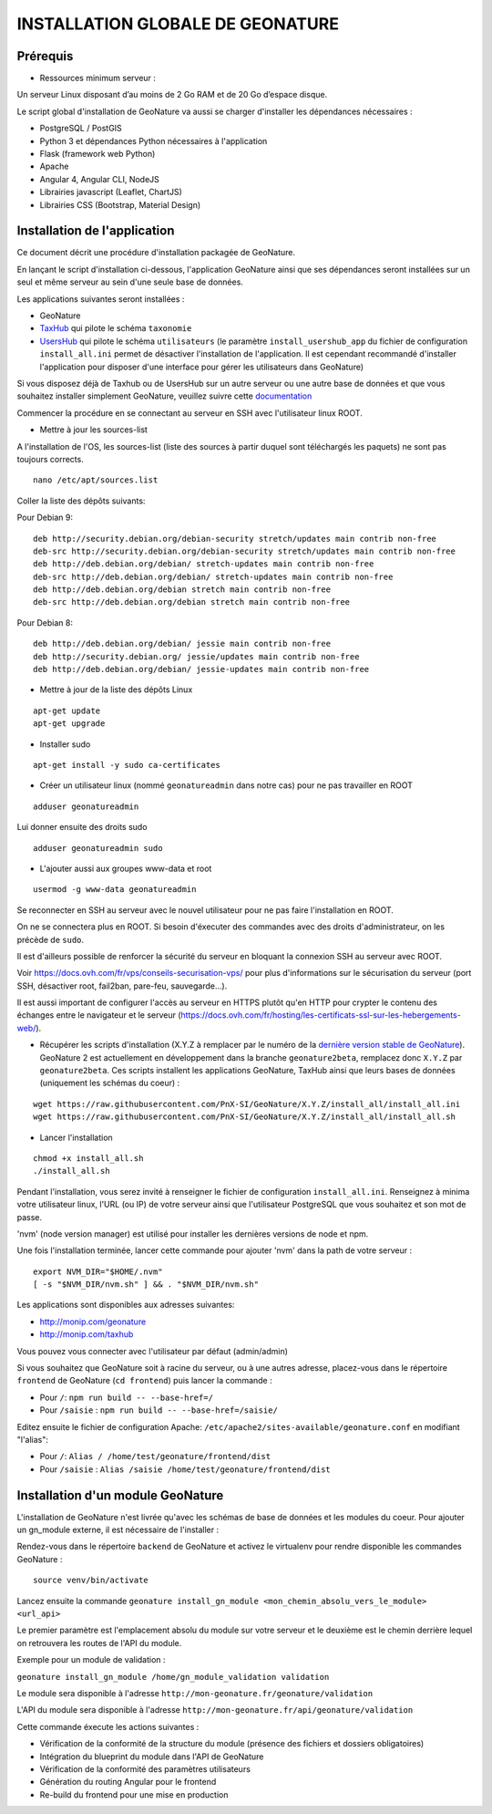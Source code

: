 INSTALLATION GLOBALE DE GEONATURE
=================================

Prérequis
---------

- Ressources minimum serveur :

Un serveur Linux disposant d’au moins de 2 Go RAM et de 20 Go d’espace disque.

Le script global d'installation de GeoNature va aussi se charger d'installer les dépendances nécessaires : 

- PostgreSQL / PostGIS
- Python 3 et dépendances Python nécessaires à l'application
- Flask (framework web Python)
- Apache
- Angular 4, Angular CLI, NodeJS
- Librairies javascript (Leaflet, ChartJS)
- Librairies CSS (Bootstrap, Material Design)

Installation de l'application
-----------------------------

Ce document décrit une procédure d'installation packagée de GeoNature.

En lançant le script d'installation ci-dessous, l'application GeoNature ainsi que ses dépendances seront installées sur un seul et même serveur au sein d'une seule base de données.

Les applications suivantes seront installées :

- GeoNature
- `TaxHub <https://github.com/PnX-SI/TaxHub>`_ qui pilote le schéma ``taxonomie``
- `UsersHub <https://github.com/PnEcrins/UsersHub>`_ qui pilote le schéma ``utilisateurs`` (le paramètre ``install_usershub_app`` du fichier de configuration ``install_all.ini`` permet de désactiver l'installation de l'application. Il est cependant recommandé d'installer l'application pour disposer d'une interface pour gérer les utilisateurs dans GeoNature)

Si vous disposez déjà de Taxhub ou de UsersHub sur un autre serveur ou une autre base de données et que vous souhaitez installer simplement GeoNature, veuillez suivre cette `documentation <https://github.com/PnX-SI/GeoNature/blob/install_all/docs/installation_standalone.rst>`_

Commencer la procédure en se connectant au serveur en SSH avec l'utilisateur linux ROOT.

* Mettre à jour les sources-list
A l'installation de l'OS, les sources-list (liste des sources à partir duquel sont téléchargés les paquets) ne sont pas toujours corrects.

::
        
        nano /etc/apt/sources.list

Coller la liste des dépôts suivants:

Pour Debian 9:

::

        deb http://security.debian.org/debian-security stretch/updates main contrib non-free
        deb-src http://security.debian.org/debian-security stretch/updates main contrib non-free
        deb http://deb.debian.org/debian/ stretch-updates main contrib non-free
        deb-src http://deb.debian.org/debian/ stretch-updates main contrib non-free
        deb http://deb.debian.org/debian stretch main contrib non-free
        deb-src http://deb.debian.org/debian stretch main contrib non-free

Pour Debian 8:

::

        deb http://deb.debian.org/debian/ jessie main contrib non-free
        deb http://security.debian.org/ jessie/updates main contrib non-free
        deb http://deb.debian.org/debian/ jessie-updates main contrib non-free

* Mettre à jour de la liste des dépôts Linux

::

    apt-get update
    apt-get upgrade

* Installer sudo

::

    apt-get install -y sudo ca-certificates
    


* Créer un utilisateur linux (nommé ``geonatureadmin`` dans notre cas) pour ne pas travailler en ROOT 

::

    adduser geonatureadmin

Lui donner ensuite des droits sudo

::

    adduser geonatureadmin sudo

* L'ajouter aussi aux groupes www-data et root

::

    usermod -g www-data geonatureadmin


Se reconnecter en SSH au serveur avec le nouvel utilisateur pour ne pas faire l'installation en ROOT.

On ne se connectera plus en ROOT. Si besoin d'éxecuter des commandes avec des droits d'administrateur, on les précède de ``sudo``.

Il est d'ailleurs possible de renforcer la sécurité du serveur en bloquant la connexion SSH au serveur avec ROOT.

Voir https://docs.ovh.com/fr/vps/conseils-securisation-vps/ pour plus d'informations sur le sécurisation du serveur (port SSH, désactiver root, fail2ban, pare-feu, sauvegarde...).

Il est aussi important de configurer l'accès au serveur en HTTPS plutôt qu'en HTTP pour crypter le contenu des échanges entre le navigateur et le serveur (https://docs.ovh.com/fr/hosting/les-certificats-ssl-sur-les-hebergements-web/).

* Récupérer les scripts d'installation (X.Y.Z à remplacer par le numéro de la `dernière version stable de GeoNature <https://github.com/PnEcrins/GeoNature/releases>`_). GeoNature 2 est actuellement en développement dans la branche ``geonature2beta``, remplacez donc ``X.Y.Z`` par ``geonature2beta``. Ces scripts installent les applications GeoNature, TaxHub ainsi que leurs bases de données (uniquement les schémas du coeur) :
 
::
    
    wget https://raw.githubusercontent.com/PnX-SI/GeoNature/X.Y.Z/install_all/install_all.ini
    wget https://raw.githubusercontent.com/PnX-SI/GeoNature/X.Y.Z/install_all/install_all.sh
	
	
* Lancer l'installation

::
    
    chmod +x install_all.sh
    ./install_all.sh

Pendant l'installation, vous serez invité à renseigner le fichier de configuration ``install_all.ini``. Renseignez à minima votre utilisateur linux, l'URL (ou IP) de votre serveur ainsi que l'utilisateur PostgreSQL que vous souhaitez et son mot de passe.

'nvm' (node version manager) est utilisé pour installer les dernières versions de node et npm.

Une fois l'installation terminée, lancer cette commande pour ajouter 'nvm' dans la path de votre serveur :

::

    export NVM_DIR="$HOME/.nvm"
    [ -s "$NVM_DIR/nvm.sh" ] && . "$NVM_DIR/nvm.sh"

Les applications sont disponibles aux adresses suivantes:

- http://monip.com/geonature
- http://monip.com/taxhub

Vous pouvez vous connecter avec l'utilisateur par défaut (admin/admin)

Si vous souhaitez que GeoNature soit à racine du serveur, ou à une autres adresse, placez-vous dans le répertoire ``frontend`` de GeoNature (``cd frontend``) puis lancer la commande :

- Pour ``/``: ``npm run build -- --base-href=/``
- Pour ``/saisie`` : ``npm run build -- --base-href=/saisie/``

Editez ensuite le fichier de configuration Apache: ``/etc/apache2/sites-available/geonature.conf`` en modifiant "l'alias":

- Pour ``/``: ``Alias / /home/test/geonature/frontend/dist``
- Pour ``/saisie`` : ``Alias /saisie /home/test/geonature/frontend/dist``


Installation d'un module GeoNature
----------------------------------

L'installation de GeoNature n'est livrée qu'avec les schémas de base de données et les modules du coeur. Pour ajouter un gn_module externe, il est nécessaire de l'installer :

Rendez-vous dans le répertoire ``backend`` de GeoNature et activez le virtualenv pour rendre disponible les commandes GeoNature :

::

    source venv/bin/activate

Lancez ensuite la commande ``geonature install_gn_module <mon_chemin_absolu_vers_le_module> <url_api>``

Le premier paramètre est l'emplacement absolu du module sur votre serveur et le deuxième est le chemin derrière lequel on retrouvera les routes de l'API du module.

Exemple pour un module de validation :

``geonature install_gn_module /home/gn_module_validation validation``

Le module sera disponible à l'adresse ``http://mon-geonature.fr/geonature/validation``

L'API du module sera disponible à l'adresse ``http://mon-geonature.fr/api/geonature/validation``

Cette commande éxecute les actions suivantes :

- Vérification de la conformité de la structure du module (présence des fichiers et dossiers obligatoires)
- Intégration du blueprint du module dans l'API de GeoNature
- Vérification de la conformité des paramètres utilisateurs
- Génération du routing Angular pour le frontend
- Re-build du frontend pour une mise en production
